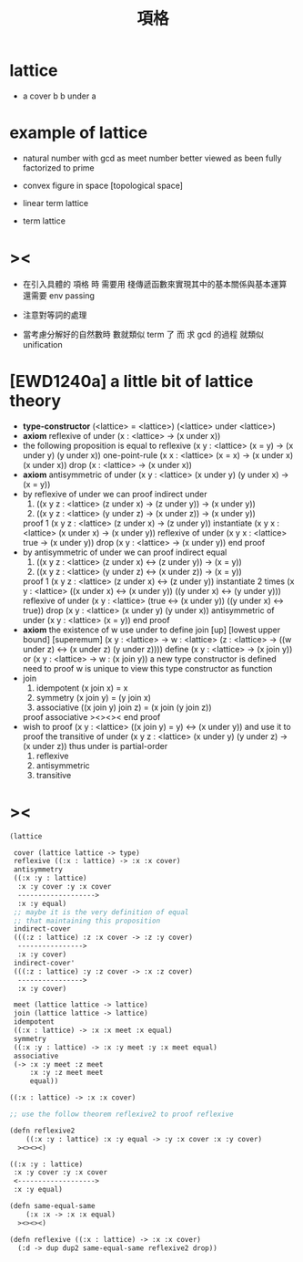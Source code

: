 #+HTML_HEAD: <link rel="stylesheet" href="http://xieyuheng.github.io/asset/css/page.css" type="text/css" media="screen" />
#+title: 項格

* lattice

  - a cover b
    b under a

* example of lattice

  - natural number
    with gcd as meet
    number better viewed as been fully factorized to prime

  - convex figure in space
    [topological space]

  - linear term lattice

  - term lattice

* ><

  - 在引入具體的 項格 時
    需要用 棧傳遞函數來實現其中的基本關係與基本運算
    還需要 env passing

  - 注意對等詞的處理

  - 當考慮分解好的自然數時
    數就類似 term 了
    而 求 gcd 的過程 就類似 unification

* [EWD1240a] a little bit of lattice theory

  - *type-constructor*
    (<lattice> = <lattice>)
    (<lattice> under <lattice>)
  - *axiom*
    reflexive of under
    (x : <lattice> -> (x under x))
  - the following proposition is equal to reflexive
    (x y : <lattice> (x = y) -> (x under y) (y under x))
    one-point-rule
    (x x : <lattice> (x = x) -> (x under x) (x under x))
    drop
    (x : <lattice> -> (x under x))
  - *axiom*
    antisymmetric of under
    (x y : <lattice> (x under y) (y under x) -> (x = y))
  - by reflexive of under
    we can proof indirect under
    1. ((x y z : <lattice> (z under x) -> (z under y)) -> (x under y))
    2. ((x y z : <lattice> (y under z) -> (x under z)) -> (x under y))
    proof 1
    (x y z : <lattice> (z under x) -> (z under y))
    instantiate
    (x y x : <lattice> (x under x) -> (x under y))
    reflexive of under
    (x y x : <lattice> true -> (x under y))
    drop
    (x y : <lattice> -> (x under y))
    end proof
  - by antisymmetric of under
    we can proof indirect equal
    1. ((x y z : <lattice> (z under x) <-> (z under y)) -> (x = y))
    2. ((x y z : <lattice> (y under z) <-> (x under z)) -> (x = y))
    proof 1
    (x y z : <lattice> (z under x) <-> (z under y))
    instantiate 2 times
    (x y : <lattice>  ((x under x) <-> (x under y))  ((y under x) <-> (y under y)))
    reflexive of under
    (x y : <lattice>  (true <-> (x under y))  ((y under x) <-> true))
    drop
    (x y : <lattice>  (x under y)  (y under x))
    antisymmetric of under
    (x y : <lattice>  (x = y))
    end proof
  - *axiom*
    the existence of w
    use under to define join [up] [lowest upper bound] [superemum]
    (x y : <lattice> -> w : <lattice> (z : <lattice> -> ((w under z) <-> (x under z) (y under z))))
    define
    (x y : <lattice> -> (x join y))
    or
    (x y : <lattice> -> w : (x join y))
    a new type constructor is defined
    need to proof w is unique
    to view this type constructor as function
  - join
    1. idempotent
       (x join x) = x
    2. symmetry
       (x join y) = (y join x)
    3. associative
       ((x join y) join z) = (x join (y join z))
    proof associative
    ><><><
    end proof
  - wish to proof
    (x y : <lattice> ((x join y) = y) <-> (x under y))
    and use it to proof the transitive of under
    (x y z : <lattice> (x under y) (y under z) -> (x under z))
    thus under is partial-order
    1. reflexive
    2. antisymmetric
    3. transitive

* ><

  #+begin_src scheme
  (lattice

   cover (lattice lattice -> type)
   reflexive ((:x : lattice) -> :x :x cover)
   antisymmetry
   ((:x :y : lattice)
    :x :y cover :y :x cover
    ------------------->
    :x :y equal)
   ;; maybe it is the very definition of equal
   ;; that maintaining this proposition
   indirect-cover
   (((:z : lattice) :z :x cover -> :z :y cover)
    ---------------->
    :x :y cover)
   indirect-cover'
   (((:z : lattice) :y :z cover -> :x :z cover)
    ---------------->
    :x :y cover)

   meet (lattice lattice -> lattice)
   join (lattice lattice -> lattice)
   idempotent
   ((:x : lattice) -> :x :x meet :x equal)
   symmetry
   ((:x :y : lattice) -> :x :y meet :y :x meet equal)
   associative
   (-> :x :y meet :z meet
       :x :y :z meet meet
       equal))

  ((:x : lattice) -> :x :x cover)

  ;; use the follow theorem reflexive2 to proof reflexive

  (defn reflexive2
      ((:x :y : lattice) :x :y equal -> :y :x cover :x :y cover)
    ><><><)

  ((:x :y : lattice)
   :x :y cover :y :x cover
   <------------------->
   :x :y equal)

  (defn same-equal-same
      (:x :x -> :x :x equal)
    ><><><)

  (defn reflexive ((:x : lattice) -> :x :x cover)
    (:d -> dup dup2 same-equal-same reflexive2 drop))
  #+end_src
